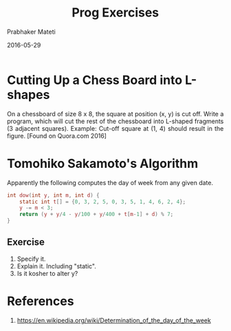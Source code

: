 # -*- mode: org -*-
#+DATE: 2016-05-29
#+TITLE: Prog Exercises
#+AUTHOR: Prabhaker Mateti
#+DESCRIPTION: CEG7380 Cloud Computing
#+HTML_LINK_UP: ../
#+HTML_LINK_HOME: ../../
#+HTML_HEAD: <style> P {text-align: justify} code, pre {color: brown;} @media screen {BODY {margin: 10%} }</style>
#+BIND: org-html-preamble-format (("en" "<a href=\"../../\"> ../../</a>"))
#+BIND: org-html-postamble-format (("en" "<hr size=1>Copyright &copy; 2016 %e &bull; <a href=\"http://www.wright.edu/~pmateti\"> www.wright.edu/~pmateti</a>  %d"))
#+STARTUP:showeverything
#+OPTIONS: toc:nil


* Cutting Up a Chess Board into L-shapes

#+ATTR_HTML: :width 10%
[[./prog-exercise-1.png]]

On a chessboard of size 8 x 8, the square at position (x, y) is cut
off.  Write a program, which will cut the rest of the chessboard into
L-shaped fragments (3 adjacent squares).  Example: Cut-off square at
(1, 4) should result in the figure.  [Found on Quora.com 2016]

* Tomohiko Sakamoto's Algorithm

Apparently the following computes the day of week from any given date.

#+begin_src C
int dow(int y, int m, int d) {
    static int t[] = {0, 3, 2, 5, 0, 3, 5, 1, 4, 6, 2, 4};
    y -= m < 3;
    return (y + y/4 - y/100 + y/400 + t[m-1] + d) % 7;
}
#+end_src

** Exercise

1. Specify it.
1. Explain it.  Including "static".
1. Is it kosher to alter y?

* References

1. https://en.wikipedia.org/wiki/Determination_of_the_day_of_the_week


# Local variables:
# after-save-hook: org-html-export-to-html
# end:

